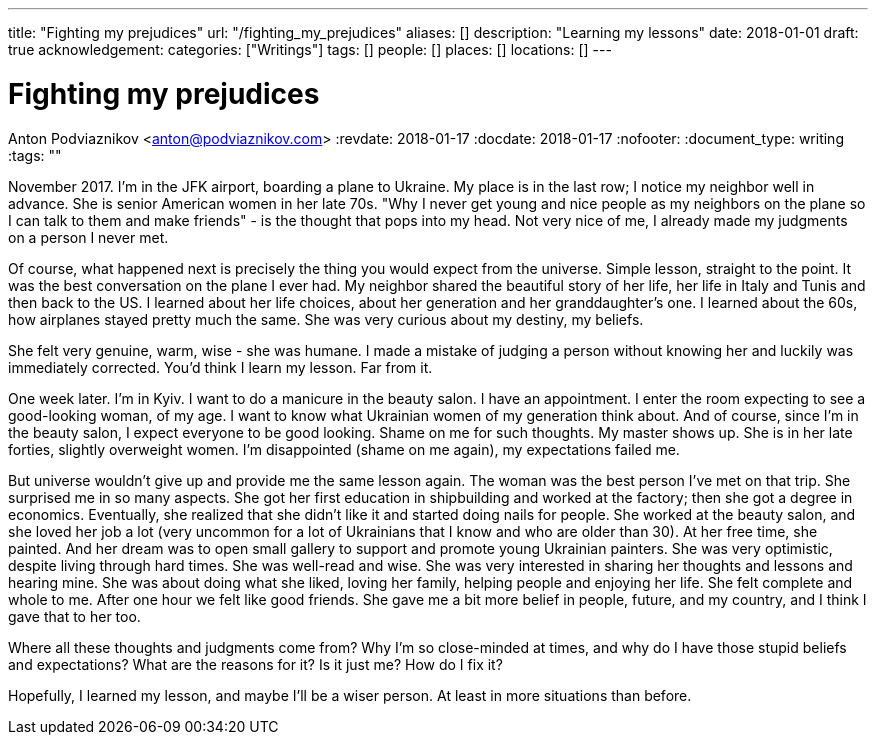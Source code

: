 ---
title: "Fighting my prejudices"
url: "/fighting_my_prejudices"
aliases: []
description: "Learning my lessons"
date: 2018-01-01
draft: true
acknowledgement: 
categories: ["Writings"]
tags: []
people: []
places: []
locations: []
---

= Fighting my prejudices
Anton Podviaznikov <anton@podviaznikov.com>
:revdate: 2018-01-17
:docdate: 2018-01-17
:nofooter:
:document_type: writing
:tags: ""

November 2017. I'm in the JFK airport, boarding a plane to Ukraine.
My place is in the last row; I notice my neighbor well in advance. 
She is senior American women in her late 70s. 
"Why I never get young and nice people as my neighbors on the plane so I can talk to them and make friends" - 
is the thought that pops into my head. Not very nice of me, I already made my judgments on a person I never met.

Of course, what happened next is precisely the thing you would expect from the universe. 
Simple lesson, straight to the point.
It was the best conversation on the plane I ever had. 
My neighbor shared the beautiful story of her life, her life in Italy and Tunis and then back to the US. 
I learned about her life choices, about her generation and her granddaughter's one. 
I learned about the 60s, how airplanes stayed pretty much the same. She was very curious about my destiny, my beliefs.

She felt very genuine, warm, wise - she was humane. 
I made a mistake of judging a person without knowing her and luckily was immediately corrected.
You'd think I learn my lesson. Far from it.

One week later. I'm in Kyiv. I want to do a manicure in the beauty salon. I have an appointment. 
I enter the room expecting to see a good-looking woman, of my age. 
I want to know what Ukrainian women of my generation think about. 
And of course, since I'm in the beauty salon, I expect everyone to be good looking. 
Shame on me for such thoughts. My master shows up. She is in her late forties, slightly overweight women. 
I'm disappointed (shame on me again), my expectations failed me. 

But universe wouldn't give up and provide me the same lesson again. 
The woman was the best person I've met on that trip. She surprised me in so many aspects.
 She got her first education in shipbuilding and worked at the factory; then she got a degree in economics. 
 Eventually, she realized that she didn't like it and started doing nails for people. 
 She worked at the beauty salon, and she loved her job a lot (very uncommon for a lot of Ukrainians that I know and who are older than 30). 
 At her free time, she painted. And her dream was to open small gallery to support and promote young Ukrainian painters.
She was very optimistic, despite living through hard times. She was well-read and wise. 
She was very interested in sharing her thoughts and lessons and hearing mine. 
She was about doing what she liked, loving her family, helping people and enjoying her life. 
She felt complete and whole to me. After one hour we felt like good friends. 
She gave me a bit more belief in people, future, and my country, and I think I gave that to her too.

Where all these thoughts and judgments come from? 
Why I'm so close-minded at times, and why do I have those stupid beliefs and expectations? 
What are the reasons for it? Is it just me? How do I fix it?

Hopefully, I learned my lesson,  and maybe I'll be a wiser person. At least in more situations than before.
